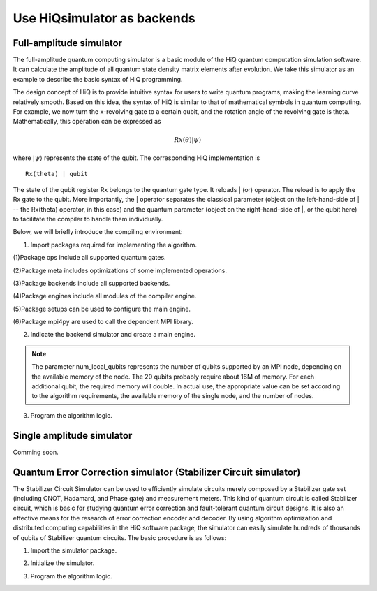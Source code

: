 .. _Use-HiQsimulator-as-backends:

Use HiQsimulator as backends
=============================


Full-amplitude simulator
-------------------------

The full-amplitude quantum computing simulator is a basic module of the
HiQ quantum computation simulation software. It can calculate the
amplitude of all quantum state density matrix elements after evolution.
We take this simulator as an example to describe the basic syntax of HiQ
programming.

The design concept of HiQ is to provide intuitive syntax for users to
write quantum programs, making the learning curve relatively smooth.
Based on this idea, the syntax of HiQ is similar to that of mathematical
symbols in quantum computing. For example, we now turn the x-revolving
gate to a certain qubit, and the rotation angle of the revolving gate is
theta. Mathematically, this operation can be expressed as

.. math::
    Rx(\theta) \left | \psi \right \rangle


where :math:`\left | \psi \right \rangle` represents the state of the qubit. The corresponding HiQ
implementation is
::

    Rx(theta) | qubit

The state of the qubit register Rx belongs to the quantum gate type. It
reloads \| (or) operator. The reload is to apply the Rx gate to the
qubit. More importantly, the \| operator separates the classical
parameter (object on the left-hand-side of \| -- the Rx(theta) operator,
in this case) and the quantum parameter (object on the right-hand-side
of \|, or the qubit here) to facilitate the compiler to handle them
individually.

Below, we will briefly introduce the compiling environment:

1. Import packages required for implementing the algorithm.

.. code-block:: python
   :linenos:

    from projectq.ops import H, Z, X, Measure, All, Ph
    from projectq.meta import Loop, Compute, Uncompute, Control
    from projectq.cengines import (MainEngine,
                                    AutoReplacer,
                                    LocalOptimizer,
                                    TagRemover,
                                    DecompositionRuleSet)
    import projectq.setups.decompositions

    from hiq.projectq.backends import SimulatorMPI
    from hiq.projectq.cengines import GreedyScheduler, HiQMainEngine

    from mpi4py import MPI


(1)Package ops include all supported quantum gates.

(2)Package meta includes optimizations of some implemented operations.

(3)Package backends include all supported backends.

(4)Package engines include all modules of the compiler engine.

(5)Package setups can be used to configure the main engine.

(6)Package mpi4py are used to call the dependent MPI library.


2. Indicate the backend simulator and create a main engine.

.. code-block:: python
   :linenos:

    # create a main compiler engine with a simulator backend:
    cache_depth = 10
    rule_set = DecompositionRuleSet(modules  = [projectq.setups.decompositions])
    engines = [TagRemover(),
                LocalOptimizer(cache_depth),
                AutoReplacer(rule_set),
                TagRemover(),
                LocalOptimizer(cache_depth),
                GreedyScheduler()]

    eng = HiQMainEngine(SimulatorMPI(gate_fusion=True, num_local_qubits=20), engines)
    
.. note::
    The parameter num_local_qubits represents the number of qubits supported by an MPI node, 
    depending on the available memory of the node. The 20 qubits probably require about 16M of memory. 
    For each additional qubit, the required memory will double. 
    In actual use, the appropriate value can be set according to the algorithm requirements, 
    the available memory of the single node, and the number of nodes.

3. Program the algorithm logic.

.. code-block:: python
   :linenos:

    # make a Bell-pair
    b1, b2 = _create_bell_pair(eng)

    # Alice creates a nice state to send
    psi = eng.allocate_qubit()

    print("= Step 1. Alice creates the state to be sent from \|0>")
    state_creation_function(eng, psi)

    # entangle it with Alice's b1
    CNOT | (psi, b1)
    print("= Step 2. Alice entangles the state with her share of the Bell-pair")

    # measure two values (once in Hadamard basis) and send the bits to Bob
    H | psi
    Measure | psi
    Measure | b1
    msg_to_bob = [int(psi), int(b1)]
    print("= Step 3. Alice sends the classical message {} to Bob".format(msg_to_bob))

    # Bob may have to apply up to two operation depending on the message sent
    # by Alice:
    with Control(eng, b1):
        X | b2
    with Control(eng, psi):
        Z | b2

    # try to uncompute the psi state
    print("= Step 4. Bob tries to recover the state created by Alice")
    with Dagger(eng):
        state_creation_function(eng, b2)

    # check whether the uncompute was successful. The simulator only allows to
    # delete qubits which are in a computational basis state.
    del b2
    eng.flush()

    print("\\t Bob successfully arrived at \|0>")


Single amplitude simulator
--------------------------

Comming soon.


Quantum Error Correction simulator (Stabilizer Circuit simulator)
------------------------------------------------------------------

The Stabilizer Circuit Simulator can be used to efficiently simulate
circuits merely composed by a Stabilizer gate set (including CNOT,
Hadamard, and Phase gate) and measurement meters. This kind of quantum
circuit is called Stabilizer circuit, which is basic for studying
quantum error correction and fault-tolerant quantum circuit designs. It
is also an effective means for the research of error correction encoder
and decoder. By using algorithm optimization and distributed computing
capabilities in the HiQ software package, the simulator can easily
simulate hundreds of thousands of qubits of Stabilizer quantum circuits.
The basic procedure is as follows:

1. Import the simulator package.

.. code-block:: python
   :linenos:

    from hiq.projectq.backends import StabilizerSimulator


2. Initialize the simulator.

.. code-block:: python
   :linenos:

    simulator = StabilizerSimulator()


3. Program the algorithm logic.

.. code-block:: python
   :linenos:

    #allocate
    simulator.allocate_qureg(9)
    
    #prepares a uniform superposition over 5-bit strings in qubits 0 to 4
    simulator.h(0)
    simulator.h(1)
    simulator.h(2)
    simulator.h(3)
    simulator.h(4)

    #computes f in qubits 5 to 8
    simulator.cnot(0, 5)
    simulator.cnot(1, 5)
    simulator.cnot(1, 6)
    simulator.cnot(2, 6)
    simulator.cnot(2, 7)
    simulator.cnot(3, 7)
    simulator.cnot(3, 8)
    simulator.cnot(4, 8)

    #measures those qubits "for pedagogical purposes."
    print("= The qubits5-8 state:{}{}{}{} ".format(simulator.measure(5),
    simulator.measure(6), simulator.measure(7), simulator.measure(8)))

    #performs a Fourier transform on qubits 0 to 4
    simulator.h(0)
    simulator.h(1)
    simulator.h(2)
    simulator.h(3)
    simulator.h(4)

    #measure
    print("= The qubits0-4 state: {}{}{}{}{}".format(simulator.measure(0),simulator.measure(1), simulator.measure(2), simulator.measure(3),simulator.measure(4)))

    #sync
    simulator.sync()
